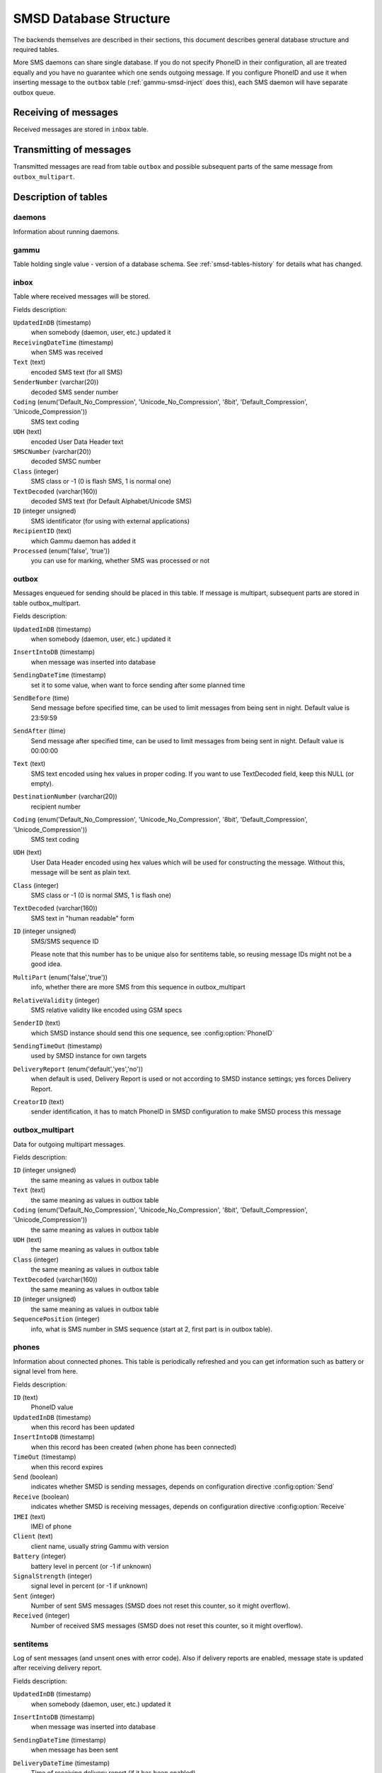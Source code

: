 .. _gammu-smsd-tables:

SMSD Database Structure
=======================

The backends themselves are described in their sections, this document
describes general database structure and required tables.

More SMS daemons can share single database. If you do not specify PhoneID in
their configuration, all are treated equally and you have no guarantee which
one sends outgoing message. If you configure PhoneID and use it when inserting
message to the ``outbox`` table (:ref:`gammu-smsd-inject` does this), each SMS
daemon will have separate outbox queue.

Receiving of messages
---------------------

Received messages are stored in ``inbox`` table.

Transmitting of messages
------------------------

Transmitted messages are read from table ``outbox`` and possible subsequent parts
of the same message from ``outbox_multipart``.

Description of tables
---------------------

daemons
+++++++

Information about running daemons.

gammu
+++++

Table holding single value - version of a database schema. See :ref:`smsd-tables-history` for
details what has changed.

inbox
+++++

Table where received messages will be stored.

Fields description:

``UpdatedInDB`` (timestamp)
    when somebody (daemon, user, etc.) updated it

``ReceivingDateTime`` (timestamp)
    when SMS was received

``Text`` (text)
    encoded SMS text (for all SMS)

``SenderNumber`` (varchar(20))
    decoded SMS sender number

``Coding`` (enum('Default_No_Compression', 'Unicode_No_Compression', '8bit', 'Default_Compression', 'Unicode_Compression'))
    SMS text coding

``UDH`` (text)
    encoded User Data Header text

``SMSCNumber`` (varchar(20))
    decoded SMSC number

``Class`` (integer)
    SMS class or \-1 (0 is flash SMS, 1 is normal one)

``TextDecoded`` (varchar(160))
    decoded SMS text (for Default Alphabet/Unicode SMS)

``ID`` (integer unsigned)
    SMS identificator (for using with external applications)

``RecipientID`` (text)
    which Gammu daemon has added it

``Processed`` (enum('false', 'true'))
    you can use for marking, whether SMS was processed or not


outbox
++++++

Messages enqueued for sending should be placed in this table. If message
is multipart, subsequent parts are stored in table outbox_multipart.

Fields description:

``UpdatedInDB`` (timestamp)
    when somebody (daemon, user, etc.) updated it

``InsertIntoDB`` (timestamp)
    when message was inserted into database

``SendingDateTime`` (timestamp)
    set it to some value, when want to force sending after some planned time

``SendBefore`` (time)
    Send message before specified time, can be used to limit messages from
    being sent in night. Default value is 23:59:59

``SendAfter`` (time)
    Send message after specified time, can be used to limit messages from
    being sent in night. Default value is 00:00:00

    .. versionadded:: 1.29.90

``Text`` (text)
    SMS text encoded using hex values in proper coding. If you want to use
    TextDecoded field, keep this NULL (or empty).

    .. versionadded:: 1.29.90

``DestinationNumber`` (varchar(20))
    recipient number

``Coding`` (enum('Default_No_Compression', 'Unicode_No_Compression', '8bit', 'Default_Compression', 'Unicode_Compression'))
    SMS text coding

``UDH`` (text)
    User Data Header encoded using hex values which will be used for constructing
    the message. Without this, message will be sent as plain text.

``Class`` (integer)
    SMS class or \-1 (0 is normal SMS, 1 is flash one)

``TextDecoded`` (varchar(160))
    SMS text in "human readable" form

``ID`` (integer unsigned)
    SMS/SMS sequence ID

    Please note that this number has to be unique also for sentitems table, so
    reusing message IDs might not be a good idea.

``MultiPart`` (enum('false','true'))
    info, whether there are more SMS from this sequence in outbox_multipart

``RelativeValidity`` (integer)
    SMS relative validity like encoded using GSM specs

``SenderID`` (text)
    which SMSD instance should send this one sequence, see :config:option:`PhoneID`

``SendingTimeOut`` (timestamp)
    used by SMSD instance for own targets

``DeliveryReport`` (enum('default','yes','no'))
    when default is used, Delivery Report is used or not according to SMSD instance settings; yes forces Delivery Report.

``CreatorID`` (text)
    sender identification, it has to match PhoneID in SMSD configuration to make
    SMSD process this message


outbox_multipart
++++++++++++++++

Data for outgoing multipart messages.

Fields description:

``ID`` (integer unsigned)
    the same meaning as values in outbox table
``Text`` (text)
    the same meaning as values in outbox table
``Coding`` (enum('Default_No_Compression', 'Unicode_No_Compression', '8bit', 'Default_Compression', 'Unicode_Compression'))
    the same meaning as values in outbox table
``UDH`` (text)
    the same meaning as values in outbox table
``Class`` (integer)
    the same meaning as values in outbox table
``TextDecoded`` (varchar(160))
    the same meaning as values in outbox table
``ID`` (integer unsigned)
    the same meaning as values in outbox table

``SequencePosition`` (integer)
    info, what is SMS number in SMS sequence (start at 2, first part is in outbox
    table).


phones
++++++

Information about connected phones. This table is periodically refreshed and
you can get information such as battery or signal level from here.

Fields description:

``ID`` (text)
    PhoneID value

``UpdatedInDB`` (timestamp)
    when this record has been updated

``InsertIntoDB`` (timestamp)
    when this record has been created (when phone has been connected)

``TimeOut`` (timestamp)
    when this record expires

``Send`` (boolean)
    indicates whether SMSD is sending messages, depends on configuration directive :config:option:`Send`

``Receive`` (boolean)
    indicates whether SMSD is receiving messages, depends on configuration directive :config:option:`Receive`

``IMEI`` (text)
    IMEI of phone

``Client`` (text)
    client name, usually string Gammu with version

``Battery`` (integer)
    battery level in percent (or \-1 if unknown)

``SignalStrength`` (integer)
    signal level in percent (or \-1 if unknown)

    .. versionchanged:: 1.29.90
        This used to be called ``Signal``. Renamed because ``SIGNAL`` is
        reserved word in MySQL 5.5.

``Sent`` (integer)
    Number of sent SMS messages (SMSD does not reset this counter, so it might
    overflow).

``Received`` (integer)
    Number of received SMS messages (SMSD does not reset this counter, so it might
    overflow).

sentitems
+++++++++

Log of sent messages (and unsent ones with error code). Also if delivery
reports are enabled, message state is updated after receiving delivery report.

Fields description:

``UpdatedInDB`` (timestamp)
    when somebody (daemon, user, etc.) updated it

``InsertIntoDB`` (timestamp)
    when message was inserted into database

``SendingDateTime`` (timestamp)
    when message has been sent

``DeliveryDateTime`` (timestamp)
    Time of receiving delivery report (if it has been enabled).

``Status`` (enum('SendingOK', 'SendingOKNoReport', 'SendingError', 'DeliveryOK', 'DeliveryFailed', 'DeliveryPending', 'DeliveryUnknown', 'Error'))
    Status of message sending. SendingError mens that phone failed to send the
    message, Error indicates some other error while processing message.

    ``SendingOK``
        Message has been sent, waiting for delivery report.
    ``SendingOKNoReport``
        Message has been sent without asking for delivery report.
    ``SendingError``
        Sending has failed.
    ``DeliveryOK``
        Delivery report arrived and reported success.
    ``DeliveryFailed``
        Delivery report arrived and reports failure.
    ``DeliveryPending``
        Delivery report announced pending deliver.
    ``DeliveryUnknown``
        Delivery report reported unknown status.
    ``Error``
        Some other error happened during sending (usually bug in SMSD).

``StatusError`` (integer)
    Status of delivery from delivery report message, codes are defined in GSM
    specification 03.40 section 9.2.3.15 (TP-Status).

``Text`` (text)
    SMS text encoded using hex values

``DestinationNumber`` (varchar(20))
    decoded destination number for SMS

``Coding`` (enum('Default_No_Compression', 'Unicode_No_Compression', '8bit', 'Default_Compression', 'Unicode_Compression'))
    SMS text coding

``UDH`` (text)
    User Data Header encoded using hex values

``SMSCNumber`` (varchar(20))
    decoded number of SMSC, which sent SMS

``Class`` (integer)
    SMS class or \-1 (0 is normal SMS, 1 is flash one)

``TextDecoded`` (varchar(160))
    SMS text in "human readable" form

``ID`` (integer unsigned)
    SMS ID

``SenderID`` (text)
    which SMSD instance sent this one sequence, see :config:option:`PhoneID`

``SequencePosition`` (integer)
    SMS number in SMS sequence

``TPMR`` (integer)
    Message Reference like in GSM specs

``RelativeValidity`` (integer)
    SMS relative validity like encoded using GSM specs

``CreatorID`` (text)
    copied from CreatorID from outbox table, matches PhoneID


pbk
+++

Not used by SMSD currently, included only for application usage.

pbk_groups
++++++++++

Not used by SMSD currently, included only for application usage.

.. _smsd-tables-history:

History of database structure
-----------------------------

History of schema versions:

13
    Changed name of ``Signal`` field to ``SignalStrength`` to avoid problems
    with database which have ``SIGNAL`` as reserved word. Added ``SendBefore``
    and ``SendAfter`` fields.
12
    the changes only affect MySQL structure changing default values for
    timestamps from ``0000-00-00 00:00:00`` to ``CURRENT_TIMESTAMP()`` by
    using triggers, to update to this version, just execute triggers
    definition at the end of SQL file.
11
    all fields for storing message text are no longer limited to 160 chars,
    but are arbitrary length text fields (1.25.92)
10
    ``DeliveryDateTime`` is now NULL when message is not delivered, added several
    indexes
9
    added sent/received counters to phones table
8
    introduced phones table

7
    added CreatorID to tables (it holds PhoneID if set)


Examples
--------

Creating tables
+++++++++++++++

SQL scripts to create all needed tables for most databases are included in
Gammu documentation (docs/sql). As well as some PHP scripts interacting with
the database.

For example to create SQLite tables, issue following command:

.. code-block:: sh

    sqlite3 smsd.db < docs/sql/sqlite.sql

Injecting a message using SQL
+++++++++++++++++++++++++++++

To send a message, you can either use :ref:`gammu-smsd-inject`, which does all the
magic for you, or you can insert the message manually. The simplest example is
short text message:

.. code-block:: sql

    INSERT INTO outbox (
        DestinationNumber,
        TextDecoded,
        CreatorID,
        Coding
    ) VALUES (
        '800123465',
        'This is a SQL test message',
        'Program',
        'Default_No_Compression'
    );

Injecting long message using SQL
++++++++++++++++++++++++++++++++

Inserting multipart messages is a bit more tricky, you need to construct also
UDH header and store it hexadecimally written into UDH field. Unless you have
a good reason to do this manually, use :ref:`gammu-smsd-inject`.

For long text message, the UDH starts with ``050003`` followed by byte as a
message reference (you can put anything there, but it should be different for
each message, ``D3`` in following example), byte for number of messages (``02``
in example, it should be unique for each message you send to same phone number)
and byte for number of current message (``01`` for first message, ``02`` for
second, etc.).

For example long text message of two parts could look like following:

.. code-block:: sql

    INSERT INTO outbox (
        CreatorID,
        MultiPart,
        DestinationNumber,
        UDH,
        TextDecoded,
        Coding
    ) VALUES (
        'Gammu 1.23.91',
        'true',
        '123465',
        '050003D30201',
        'Mqukqirip ya konej eqniu rejropocejor hugiygydewl tfej nrupxujob xuemymiyliralj. Te tvyjuh qaxumur ibewfoiws zuucoz tdygu gelum L ejqigqesykl kya jdytbez',
        'Default_No_Compression'
    )

    INSERT INTO outbox_multipart (
        SequencePosition,
        UDH,
        Class,
        TextDecoded,
        ID,
        Coding
    ) VALUES (
        2,
        '050003D30202',
        'u xewz qisubevumxyzk ufuylehyzc. Nse xobq dfolizygqysj t bvowsyhyhyemim ovutpapeaempye giuuwbib.',
        <ID_OF_INSERTED_RECORD_IN_OUBOX_TABLE>,
        'Default_No_Compression'
    )

.. note::

    Adding UDH means that you have less space for text, in above example you
    can use only 153 characters in single message.
